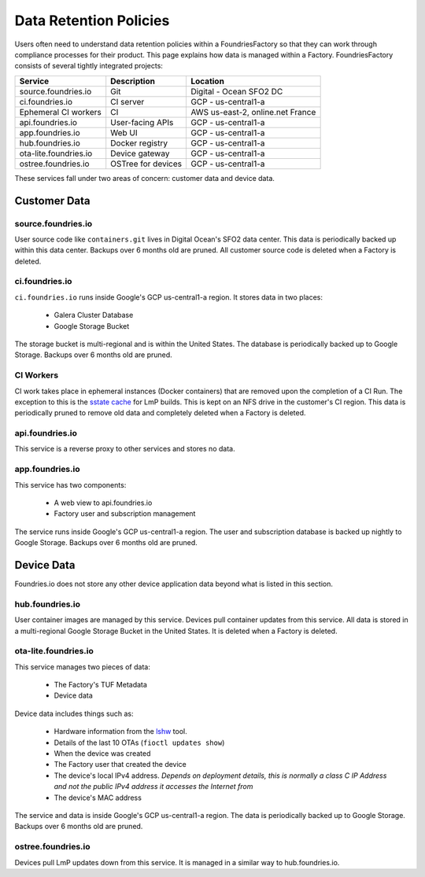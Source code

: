 .. _ref-data-retention:

Data Retention Policies
=======================

Users often need to understand data retention policies within a FoundriesFactory so that they can work through compliance processes for their product.
This page explains how data is managed within a Factory.
FoundriesFactory consists of several tightly integrated projects:

======================   ================== =================================
**Service**              **Description**     **Location**
----------------------   ------------------ ---------------------------------
source.foundries.io      Git                 Digital - Ocean SFO2 DC
ci.foundries.io          CI server           GCP - us-central1-a
Ephemeral CI workers     CI                  AWS us-east-2, online.net France
api.foundries.io         User-facing APIs    GCP - us-central1-a
app.foundries.io         Web UI              GCP - us-central1-a
hub.foundries.io         Docker registry     GCP - us-central1-a
ota-lite.foundries.io    Device gateway      GCP - us-central1-a
ostree.foundries.io      OSTree for devices  GCP - us-central1-a
======================   ================== =================================

These services fall under two areas of concern: customer data and device data.

Customer Data
-------------

source.foundries.io
~~~~~~~~~~~~~~~~~~~
User source code like ``containers.git`` lives in Digital Ocean's SFO2 data center.
This data is periodically backed up within this data center.
Backups over 6 months old are pruned.
All customer source code is deleted when a Factory is deleted.

ci.foundries.io
~~~~~~~~~~~~~~~
``ci.foundries.io`` runs inside Google's GCP us-central1-a region.
It stores data in two places:

 * Galera Cluster Database
 * Google Storage Bucket

The storage bucket is multi-regional and is within the United States.
The database is periodically backed up to Google Storage.
Backups over 6 months old are pruned.

CI Workers
~~~~~~~~~~
CI work takes place in ephemeral instances (Docker containers) that are removed upon the completion of a CI Run.
The exception to this is the `sstate cache`_ for LmP builds.
This is kept on an NFS drive in the customer's CI region.
This data is periodically pruned to remove old data and completely deleted when a Factory is deleted.

.. _sstate cache:
   https://wiki.yoctoproject.org/wiki/Enable_sstate_cache

api.foundries.io
~~~~~~~~~~~~~~~~
This service is a reverse proxy to other services and stores no data.

app.foundries.io
~~~~~~~~~~~~~~~~
This service has two components:

 * A web view to api.foundries.io
 * Factory user and subscription management

The service runs inside Google's GCP us-central1-a region.
The user and subscription database is backed up nightly to Google Storage.
Backups over 6 months old are pruned.

Device Data
-----------
Foundries.io does not store any other device application data beyond what is listed in this section.

hub.foundries.io
~~~~~~~~~~~~~~~~
User container images are managed by this service.
Devices pull container updates from this service.
All data is stored in a multi-regional Google Storage Bucket in the United States.
It is deleted when a Factory is deleted.

ota-lite.foundries.io
~~~~~~~~~~~~~~~~~~~~~
This service manages two pieces of data:

 * The Factory's TUF Metadata
 * Device data

Device data includes things such as:

 * Hardware information from the lshw_ tool.
 * Details of the last 10 OTAs (``fioctl updates show``)
 * When the device was created
 * The Factory user that created the device
 * The device's local IPv4 address. *Depends on deployment details, this is normally a class C IP Address and not the public IPv4 address it accesses the Internet from*
 * The device's MAC address

The service and data is inside Google's GCP us-central1-a region.
The data is periodically backed up to Google Storage.
Backups over 6 months old are pruned.

.. _lshw:
   https://ezix.org/project/wiki/HardwareLiSter

ostree.foundries.io
~~~~~~~~~~~~~~~~~~~
Devices pull LmP updates down from this service.
It is managed in a similar way to hub.foundries.io.
